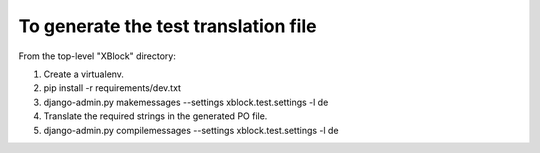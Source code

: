 To generate the test translation file
=====================================

From the top-level "XBlock" directory:

1. Create a virtualenv.

2. pip install -r requirements/dev.txt

3. django-admin.py makemessages --settings xblock.test.settings -l de

4. Translate the required strings in the generated PO file.

5. django-admin.py compilemessages --settings xblock.test.settings -l de
